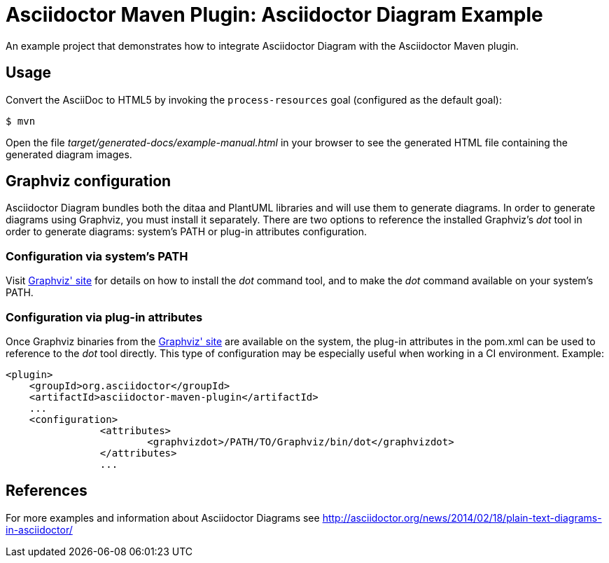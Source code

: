= Asciidoctor Maven Plugin: Asciidoctor Diagram Example

An example project that demonstrates how to integrate Asciidoctor Diagram with the Asciidoctor Maven plugin.

== Usage

Convert the AsciiDoc to HTML5 by invoking the `process-resources` goal (configured as the default goal):

 $ mvn

Open the file _target/generated-docs/example-manual.html_ in your browser to see the generated HTML file containing the generated diagram images.

== Graphviz configuration
Asciidoctor Diagram bundles both the ditaa and PlantUML libraries and will use them to generate diagrams.
In order to generate diagrams using Graphviz, you must install it separately.
There are two options to reference the installed Graphviz's _dot_ tool in order to generate diagrams: system's PATH or plug-in attributes configuration.

=== Configuration via system's PATH
Visit link:http://www.graphviz.org/[Graphviz' site] for details on how to install the _dot_ command tool, and to make the _dot_ command available on your system's PATH.

=== Configuration via plug-in attributes
Once Graphviz binaries from the link:http://www.graphviz.org/[Graphviz' site] are available on the system, the plug-in attributes in the pom.xml can be used to reference to the _dot_ tool directly.
This type of configuration may be especially useful when working in a CI environment.
Example:

[source,xml]
----
<plugin>
    <groupId>org.asciidoctor</groupId>
    <artifactId>asciidoctor-maven-plugin</artifactId>
    ...
    <configuration>
		<attributes>
			<graphvizdot>/PATH/TO/Graphviz/bin/dot</graphvizdot>
		</attributes>
		...
----

== References
For more examples and information about Asciidoctor Diagrams see link:http://asciidoctor.org/news/2014/02/18/plain-text-diagrams-in-asciidoctor/[]
